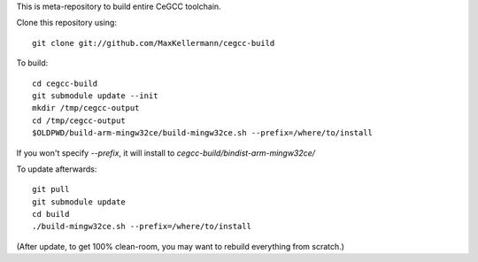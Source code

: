This is meta-repository to build entire CeGCC toolchain.

Clone this repository using::

 git clone git://github.com/MaxKellermann/cegcc-build

To build::

 cd cegcc-build
 git submodule update --init
 mkdir /tmp/cegcc-output
 cd /tmp/cegcc-output
 $OLDPWD/build-arm-mingw32ce/build-mingw32ce.sh --prefix=/where/to/install

If you won't specify `--prefix`, it will install to
`cegcc-build/bindist-arm-mingw32ce/`

To update afterwards::

 git pull
 git submodule update
 cd build
 ./build-mingw32ce.sh --prefix=/where/to/install

(After update, to get 100% clean-room, you may want to rebuild
everything from scratch.)
